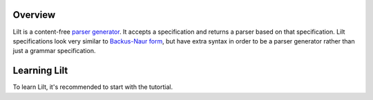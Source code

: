 
Overview
========

.. _`parser generator`: https://en.wikipedia.org/wiki/Compiler-compiler
.. _`Backus-Naur form`: https://en.wikipedia.org/wiki/Backus%E2%80%93Naur_form

Lilt is a content-free `parser generator`_. It accepts a specification and returns a parser based on that specification.
Lilt specifications look very similar to `Backus-Naur form`_, but have extra syntax in order to be a parser
generator rather than just a grammar specification.

Learning Lilt
=============

To learn Lilt, it's recommended to start with the tutortial.
